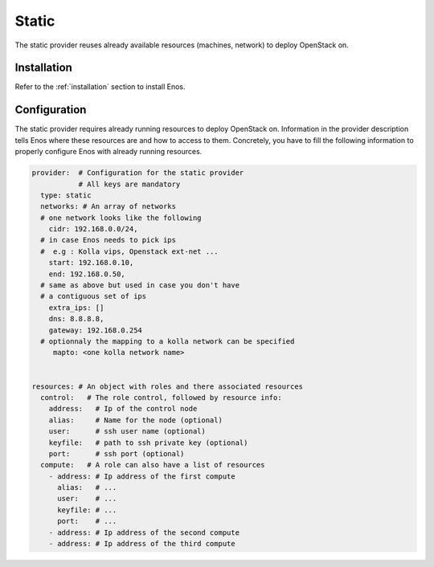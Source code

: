 .. _static:

Static
======

The static provider reuses already available resources (machines, network) to
deploy OpenStack on.

Installation
------------

Refer to the :ref:`installation` section to install Enos.

Configuration
-------------

The static provider requires already running resources to deploy
OpenStack on. Information in the provider description tells Enos
where these resources are and how to access to them. Concretely, you
have to fill the following information to properly configure Enos with
already running resources.

.. code-block:: yaml

   provider:  # Configuration for the static provider
              # All keys are mandatory
     type: static
     networks: # An array of networks
     # one network looks like the following
       cidr: 192.168.0.0/24,
     # in case Enos needs to pick ips
     #  e.g : Kolla vips, Openstack ext-net ...
       start: 192.168.0.10,
       end: 192.168.0.50,
     # same as above but used in case you don't have
     # a contiguous set of ips
       extra_ips: []
       dns: 8.8.8.8,
       gateway: 192.168.0.254
     # optionnaly the mapping to a kolla network can be specified
        mapto: <one kolla network name>


   resources: # An object with roles and there associated resources
     control:   # The role control, followed by resource info:
       address:   # Ip of the control node
       alias:     # Name for the node (optional)
       user:      # ssh user name (optional)
       keyfile:   # path to ssh private key (optional)
       port:      # ssh port (optional)
     compute:   # A role can also have a list of resources
       - address: # Ip address of the first compute
         alias:   # ...
         user:    # ...
         keyfile: # ...
         port:    # ...
       - address: # Ip address of the second compute
       - address: # Ip address of the third compute
